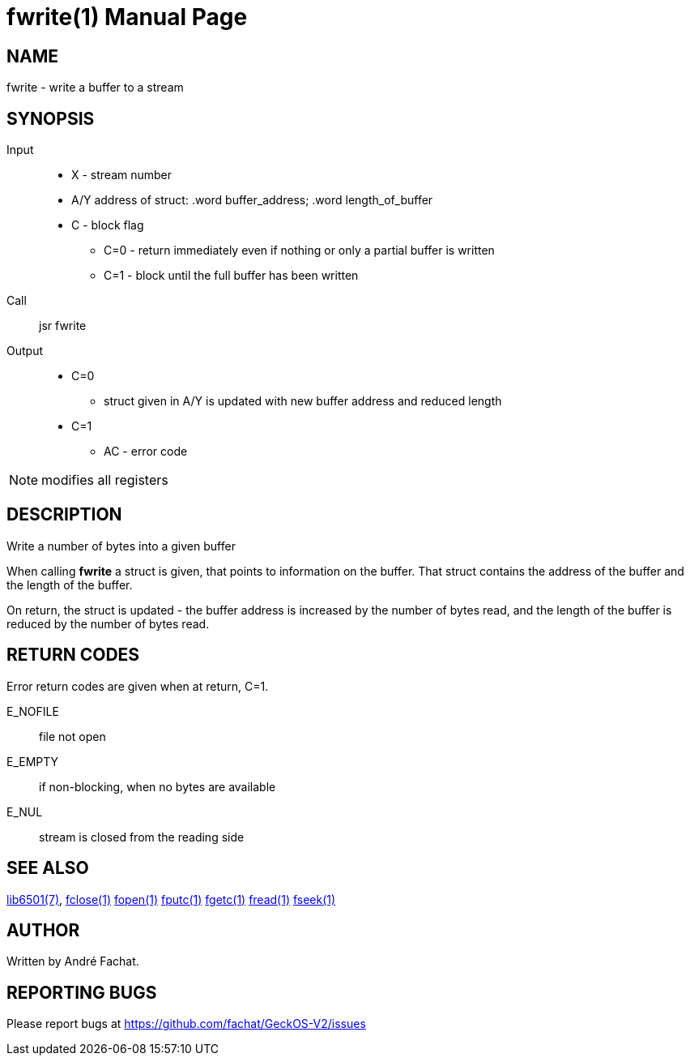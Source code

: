 
= fwrite(1)
:doctype: manpage

== NAME
fwrite - write a buffer to a stream

== SYNOPSIS
Input::
	* X - stream number
	* A/Y address of struct: .word buffer_address; .word length_of_buffer
	* C - block flag
		** C=0 - return immediately even if nothing or only a partial buffer is written
		** C=1 - block until the full buffer has been written
Call::
	jsr fwrite
Output::
	* C=0
		** struct given in A/Y is updated with new buffer address and reduced length
	* C=1
		** AC - error code 

NOTE: modifies all registers

== DESCRIPTION
Write a number of bytes into a given buffer

When calling *fwrite* a struct is given, that points to information on the buffer. That struct
contains the address of the buffer and the length of the buffer.

On return, the struct is updated - the buffer address is increased by the number of bytes 
read, and the length of the buffer is reduced by the number of bytes read.

== RETURN CODES
Error return codes are given when at return, C=1.

E_NOFILE:: 
	file not open
E_EMPTY::
	if non-blocking, when no bytes are available
E_NUL::
	stream is closed from the reading side


== SEE ALSO
link:../lib6501.7.adoc[lib6501(7)],
link:fclose.1.adoc[fclose(1)]
link:fopen.1.adoc[fopen(1)]
link:fputc.1.adoc[fputc(1)]
link:fgetc.1.adoc[fgetc(1)]
link:fread.1.adoc[fread(1)]
link:fseek.1.adoc[fseek(1)]

== AUTHOR
Written by André Fachat.

== REPORTING BUGS
Please report bugs at https://github.com/fachat/GeckOS-V2/issues

